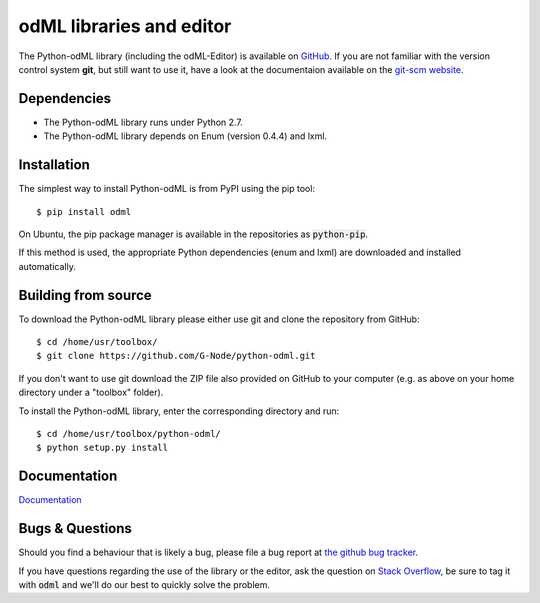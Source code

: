 odML libraries and editor
=========================

The Python-odML library (including the odML-Editor) is available on
`GitHub <https://github.com/G-Node/python-odml>`_. If you are not familiar with
the version control system **git**, but still want to use it, have a look at
the documentaion available on the `git-scm website <https://git-scm.com/>`_.

Dependencies
------------

* The Python-odML library runs under Python 2.7.
* The Python-odML library depends on Enum (version 0.4.4) and lxml.


Installation
------------

The simplest way to install Python-odML is from PyPI using the pip tool::

  $ pip install odml

On Ubuntu, the pip package manager is available in the repositories as :code:`python-pip`.

If this method is used, the appropriate Python dependencies (enum and lxml) are downloaded and installed automatically.


Building from source
--------------------

To download the Python-odML library please either use git and clone the
repository from GitHub::

  $ cd /home/usr/toolbox/
  $ git clone https://github.com/G-Node/python-odml.git

If you don't want to use git download the ZIP file also provided on
GitHub to your computer (e.g. as above on your home directory under a "toolbox"
folder).

To install the Python-odML library, enter the corresponding directory and run::

  $ cd /home/usr/toolbox/python-odml/
  $ python setup.py install


Documentation
-------------

`Documentation <https://g-node.github.io/python-odml>`_

Bugs & Questions
----------------

Should you find a behaviour that is likely a bug, please file a bug report at
`the github bug tracker <https://github.com/G-Node/python-odml/issues>`_.

If you have questions regarding the use of the library or the editor, ask
the question on `Stack Overflow <http://stackoverflow.com/>`_, be sure to tag
it with :code:`odml` and we'll do our best to quickly solve the problem.
